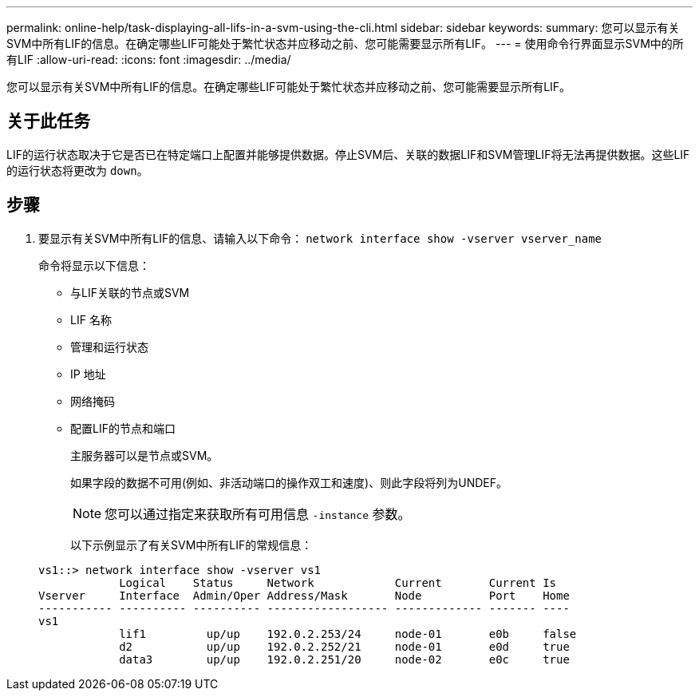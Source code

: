 ---
permalink: online-help/task-displaying-all-lifs-in-a-svm-using-the-cli.html 
sidebar: sidebar 
keywords:  
summary: 您可以显示有关SVM中所有LIF的信息。在确定哪些LIF可能处于繁忙状态并应移动之前、您可能需要显示所有LIF。 
---
= 使用命令行界面显示SVM中的所有LIF
:allow-uri-read: 
:icons: font
:imagesdir: ../media/


[role="lead"]
您可以显示有关SVM中所有LIF的信息。在确定哪些LIF可能处于繁忙状态并应移动之前、您可能需要显示所有LIF。



== 关于此任务

LIF的运行状态取决于它是否已在特定端口上配置并能够提供数据。停止SVM后、关联的数据LIF和SVM管理LIF将无法再提供数据。这些LIF的运行状态将更改为 `down`。



== 步骤

. 要显示有关SVM中所有LIF的信息、请输入以下命令： `network interface show -vserver vserver_name`
+
命令将显示以下信息：

+
** 与LIF关联的节点或SVM
** LIF 名称
** 管理和运行状态
** IP 地址
** 网络掩码
** 配置LIF的节点和端口


+
主服务器可以是节点或SVM。

+
如果字段的数据不可用(例如、非活动端口的操作双工和速度)、则此字段将列为UNDEF。

+
[NOTE]
====
您可以通过指定来获取所有可用信息 `-instance` 参数。

====
+
以下示例显示了有关SVM中所有LIF的常规信息：

+
[listing]
----
vs1::> network interface show -vserver vs1
            Logical    Status     Network            Current       Current Is
Vserver     Interface  Admin/Oper Address/Mask       Node          Port    Home
----------- ---------- ---------- ------------------ ------------- ------- ----
vs1
            lif1         up/up    192.0.2.253/24     node-01       e0b     false
            d2           up/up    192.0.2.252/21     node-01       e0d     true
            data3        up/up    192.0.2.251/20     node-02       e0c     true
----

